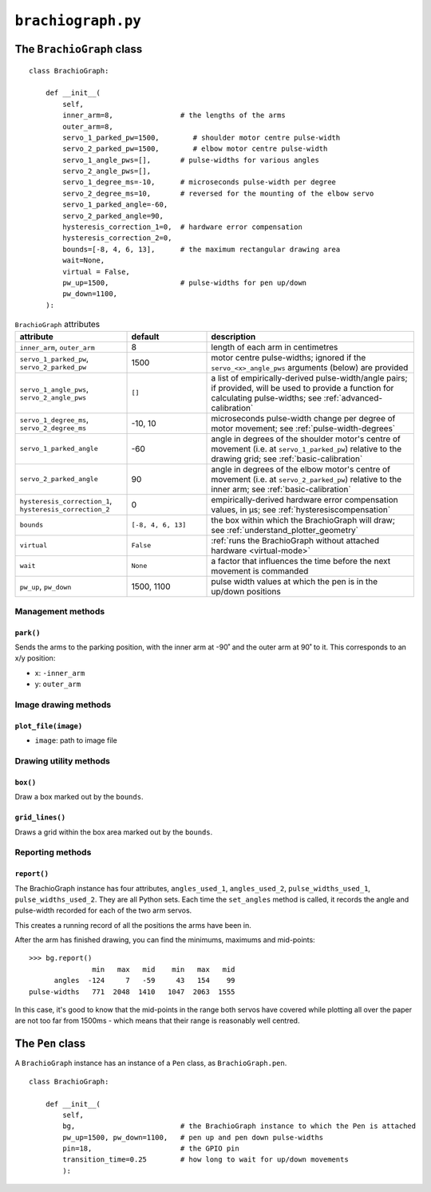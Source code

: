 .. raw:: html

    <style>
        table.docutils { width: 100%; table-layout: fixed;}
        table.docutils th, table.docutils td { white-space: normal }
    </style>


``brachiograph.py``
==========================

The ``BrachioGraph`` class
---------------------------


::

    class BrachioGraph:

        def __init__(
            self,
            inner_arm=8,                # the lengths of the arms
            outer_arm=8,
            servo_1_parked_pw=1500,        # shoulder motor centre pulse-width
            servo_2_parked_pw=1500,        # elbow motor centre pulse-width
            servo_1_angle_pws=[],       # pulse-widths for various angles
            servo_2_angle_pws=[],
            servo_1_degree_ms=-10,      # microseconds pulse-width per degree
            servo_2_degree_ms=10,       # reversed for the mounting of the elbow servo
            servo_1_parked_angle=-60,
            servo_2_parked_angle=90,
            hysteresis_correction_1=0,  # hardware error compensation
            hysteresis_correction_2=0,
            bounds=[-8, 4, 6, 13],      # the maximum rectangular drawing area
            wait=None,
            virtual = False,
            pw_up=1500,                 # pulse-widths for pen up/down
            pw_down=1100,
        ):


..  list-table:: ``BrachioGraph`` attributes
    :header-rows: 1
    :widths: 28, 20, 52

    * - attribute
      - default
      - description

    * - ``inner_arm``, ``outer_arm``
      - 8
      - length of each arm in centimetres

    * - ``servo_1_parked_pw``, ``servo_2_parked_pw``
      - 1500
      - motor centre pulse-widths; ignored if the ``servo_<x>_angle_pws`` arguments (below) are provided

    * - ``servo_1_angle_pws``, ``servo_2_angle_pws``
      - ``[]``
      - a list of empirically-derived pulse-width/angle pairs; if provided, will be used to provide a function for
        calculating pulse-widths; see :ref:`advanced-calibration`

    * - ``servo_1_degree_ms``, ``servo_2_degree_ms``
      - -10, 10
      - microseconds pulse-width change per degree of motor movement; see :ref:`pulse-width-degrees`

    * - ``servo_1_parked_angle``
      - -60
      - angle in degrees of the shoulder motor's centre of movement (i.e. at ``servo_1_parked_pw``) relative to the
        drawing grid; see :ref:`basic-calibration`

    * - ``servo_2_parked_angle``
      - 90
      - angle in degrees of the elbow motor's centre of movement (i.e. at ``servo_2_parked_pw``) relative to the inner
        arm; see :ref:`basic-calibration`

    * - ``hysteresis_correction_1``, ``hysteresis_correction_2``
      - 0
      - empirically-derived hardware error compensation values, in µs; see :ref:`hysteresiscompensation`

    * - ``bounds``
      - ``[-8, 4, 6, 13]``
      - the box within which the BrachioGraph will draw; see :ref:`understand_plotter_geometry`

    * - ``virtual``
      - ``False``
      - :ref:`runs the BrachioGraph without attached hardware <virtual-mode>`

    * - ``wait``
      - ``None``
      - a factor that influences the time before the next movement is commanded

    * - ``pw_up``, ``pw_down``
      - 1500, 1100
      - pulse width values at which the pen is in the up/down positions



Management methods
~~~~~~~~~~~~~~~~~~

``park()``
^^^^^^^^^^^^

Sends the arms to the parking position, with the inner arm at -90˚ and the outer arm at 90˚ to it.
This corresponds to an x/y position:

* x: ``-inner_arm``
* y: ``outer_arm``


Image drawing methods
~~~~~~~~~~~~~~~~~~~~~~~

``plot_file(image)``
^^^^^^^^^^^^^^^^^^^^

* ``image``: path to image file


Drawing utility methods
~~~~~~~~~~~~~~~~~~~~~~~

``box()``
^^^^^^^^^^^^

Draw a box marked out by the ``bounds``.


``grid_lines()``
^^^^^^^^^^^^^^^^^

Draws a grid within the box area marked out by the ``bounds``.


Reporting methods
~~~~~~~~~~~~~~~~~

``report()``
^^^^^^^^^^^^

The BrachioGraph instance has four attributes, ``angles_used_1``, ``angles_used_2``, ``pulse_widths_used_1``,
``pulse_widths_used_2``. They are all Python sets. Each time the ``set_angles`` method is called, it records the angle
and pulse-width recorded for each of the two arm servos.

This creates a running record of all the positions the arms have been in.

After the arm has finished drawing, you can find the minimums, maximums and mid-points::

    >>> bg.report()
                   min   max   mid    min   max   mid
          angles  -124     7   -59     43   154    99
    pulse-widths   771  2048  1410   1047  2063  1555

In this case, it's good to know that the mid-points in the range both servos have covered while plotting all over the
paper are not too far from 1500ms - which means that their range is reasonably well centred.


The ``Pen`` class
---------------------------

A ``BrachioGraph`` instance has an instance of a ``Pen`` class, as ``BrachioGraph.pen``.

::

    class BrachioGraph:

        def __init__(
            self,
            bg,                         # the BrachioGraph instance to which the Pen is attached
            pw_up=1500, pw_down=1100,   # pen up and pen down pulse-widths
            pin=18,                     # the GPIO pin
            transition_time=0.25        # how long to wait for up/down movements
            ):
